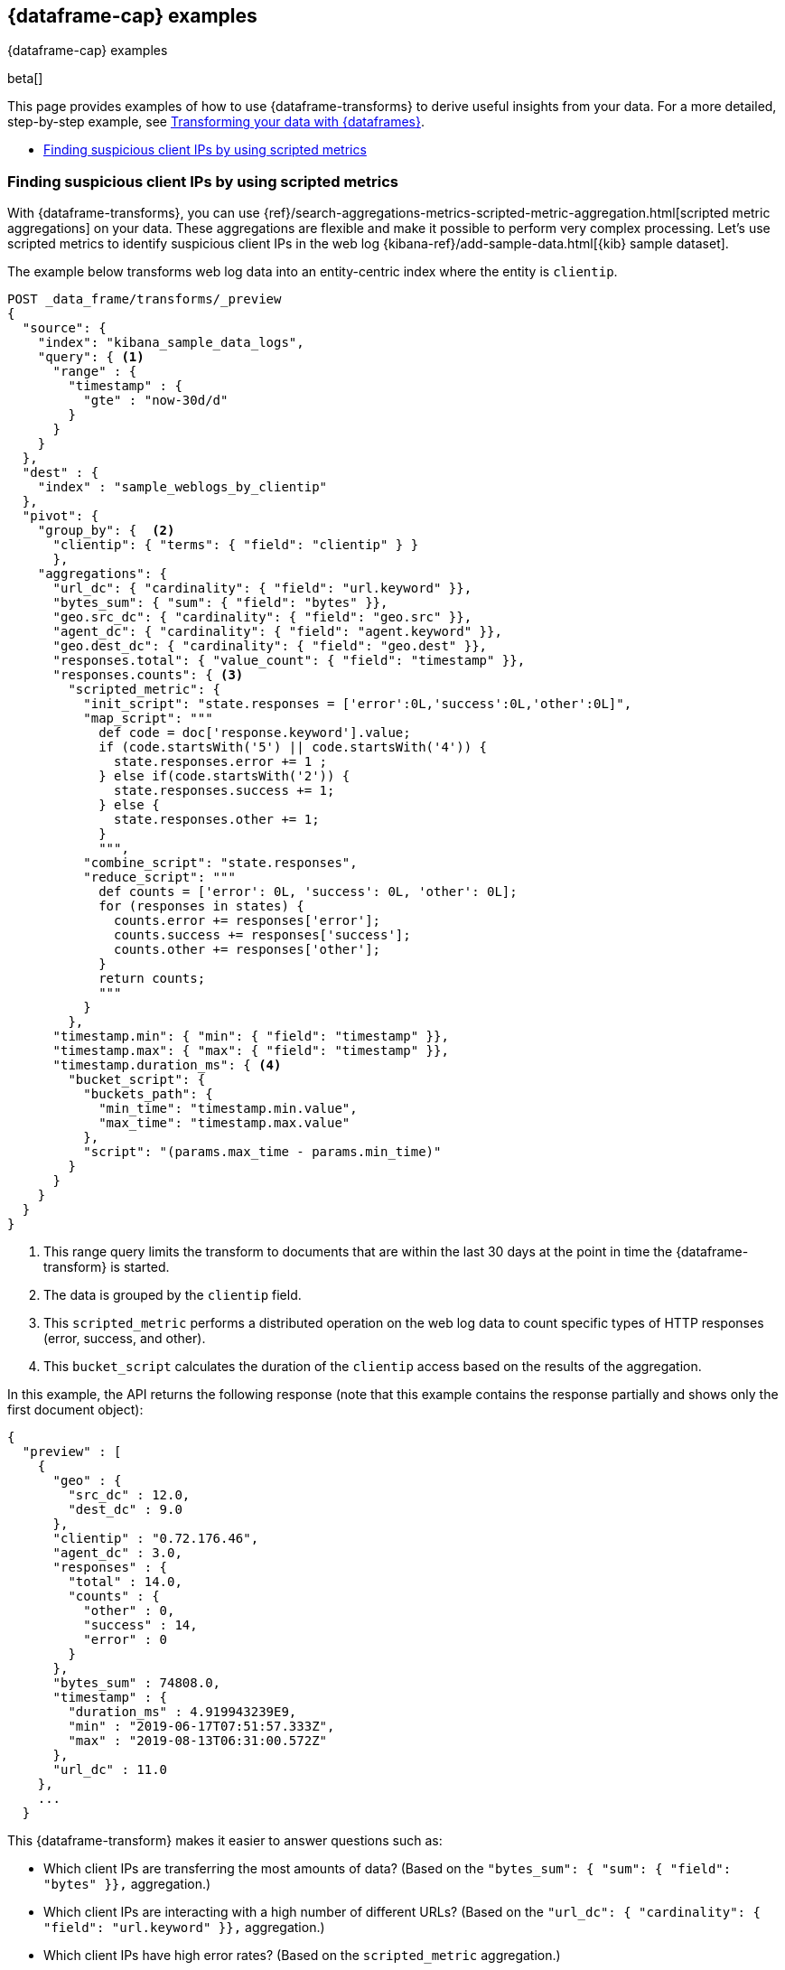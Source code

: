 [role="xpack"]
[testenv="basic"]
[[dataframe-examples]]
== {dataframe-cap} examples
++++
<titleabbrev>{dataframe-cap} examples</titleabbrev>
++++

beta[]

This page provides examples of how to use {dataframe-transforms} to derive useful 
insights from your data. For a more detailed, step-by-step example, see 
<<ecommerce-dataframes,Transforming your data with {dataframes}>>.

* <<example-clientips>>


[float]
[[example-clientips]]
=== Finding suspicious client IPs by using scripted metrics

With {dataframe-transforms}, you can use 
{ref}/search-aggregations-metrics-scripted-metric-aggregation.html[scripted 
metric aggregations] on your data. These aggregations are flexible and make 
it possible to perform very complex processing. Let's use scripted metrics to 
identify suspicious client IPs in the web log 
{kibana-ref}/add-sample-data.html[{kib} sample dataset].

The example below transforms web log data into an entity-centric index where the 
entity is `clientip`.

[source,js]
----------------------------------
POST _data_frame/transforms/_preview
{
  "source": {
    "index": "kibana_sample_data_logs",
    "query": { <1>
      "range" : {
        "timestamp" : {
          "gte" : "now-30d/d"
        }
      }
    }
  },
  "dest" : {
    "index" : "sample_weblogs_by_clientip"
  },  
  "pivot": {
    "group_by": {  <2>
      "clientip": { "terms": { "field": "clientip" } }
      },
    "aggregations": {
      "url_dc": { "cardinality": { "field": "url.keyword" }},
      "bytes_sum": { "sum": { "field": "bytes" }},
      "geo.src_dc": { "cardinality": { "field": "geo.src" }},
      "agent_dc": { "cardinality": { "field": "agent.keyword" }},
      "geo.dest_dc": { "cardinality": { "field": "geo.dest" }},
      "responses.total": { "value_count": { "field": "timestamp" }},
      "responses.counts": { <3>
        "scripted_metric": { 
          "init_script": "state.responses = ['error':0L,'success':0L,'other':0L]",
          "map_script": """
            def code = doc['response.keyword'].value;
            if (code.startsWith('5') || code.startsWith('4')) {
              state.responses.error += 1 ;
            } else if(code.startsWith('2')) {
              state.responses.success += 1;
            } else {
              state.responses.other += 1;
            }
            """,
          "combine_script": "state.responses",
          "reduce_script": """
            def counts = ['error': 0L, 'success': 0L, 'other': 0L];
            for (responses in states) {
              counts.error += responses['error'];
              counts.success += responses['success'];
              counts.other += responses['other'];
            }
            return counts;
            """
          }
        },
      "timestamp.min": { "min": { "field": "timestamp" }},
      "timestamp.max": { "max": { "field": "timestamp" }},
      "timestamp.duration_ms": { <4>
        "bucket_script": {
          "buckets_path": {
            "min_time": "timestamp.min.value",
            "max_time": "timestamp.max.value"
          },
          "script": "(params.max_time - params.min_time)"
        }
      }
    }
  }
}
----------------------------------
// CONSOLE
// TEST[skip:SETUP]

<1> This range query limits the transform to documents that are within the 
last 30 days at the point in time the {dataframe-transform} is started.
<2> The data is grouped by the `clientip` field. 
<3> This `scripted_metric` performs a distributed operation on the web log data 
to count specific types of HTTP responses (error, success, and other).
<4> This `bucket_script` calculates the duration of the `clientip` access based 
on the results of the aggregation.

In this example, the API returns the following response (note that this example 
contains the response partially and shows only the first document object):

[source,js]
----------------------------------
{
  "preview" : [
    {
      "geo" : {
        "src_dc" : 12.0,
        "dest_dc" : 9.0
      },
      "clientip" : "0.72.176.46",
      "agent_dc" : 3.0,
      "responses" : {
        "total" : 14.0,
        "counts" : {
          "other" : 0,
          "success" : 14,
          "error" : 0
        }
      },
      "bytes_sum" : 74808.0,
      "timestamp" : {
        "duration_ms" : 4.919943239E9,
        "min" : "2019-06-17T07:51:57.333Z",
        "max" : "2019-08-13T06:31:00.572Z"
      },
      "url_dc" : 11.0
    },
    ...
  }
----------------------------------  
// CONSOLE
// TEST[skip:SETUP]

This {dataframe-transform} makes it easier to answer questions such as:

* Which client IPs are transferring the most amounts of data?
  (Based on the `"bytes_sum": { "sum": { "field": "bytes" }},` aggregation.)

* Which client IPs are interacting with a high number of different URLs?
  (Based on the `"url_dc": { "cardinality": { "field": "url.keyword" }},` 
  aggregation.)
  
* Which client IPs have high error rates?
  (Based on the `scripted_metric` aggregation.)
  
* Which client IPs are interacting with a high number of destination countries?
  (Based on the `"geo.dest_dc": { "cardinality": { "field": "geo.dest" }},` 
  aggregation.)